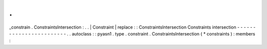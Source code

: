 .
.
_constrain
.
ConstraintsIntersection
:
.
.
|
Constraint
|
replace
:
:
ConstraintsIntersection
Constraints
intersection
-
-
-
-
-
-
-
-
-
-
-
-
-
-
-
-
-
-
-
-
-
-
-
-
.
.
autoclass
:
:
pyasn1
.
type
.
constraint
.
ConstraintsIntersection
(
*
constraints
)
:
members
:
